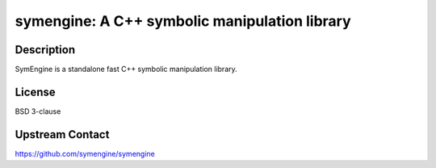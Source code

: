 symengine: A C++ symbolic manipulation library
==============================================

Description
-----------

SymEngine is a standalone fast C++ symbolic manipulation library.

License
-------

BSD 3-clause

Upstream Contact
----------------

https://github.com/symengine/symengine
